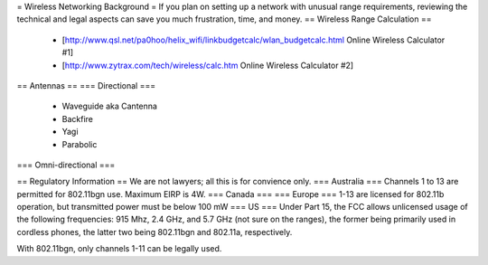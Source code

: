 = Wireless Networking Background =
If you plan on setting up a network with unusual range requirements, reviewing the technical and legal aspects can save you much frustration, time, and money.
== Wireless Range Calculation ==

  * [http://www.qsl.net/pa0hoo/helix_wifi/linkbudgetcalc/wlan_budgetcalc.html Online Wireless Calculator #1]
  * [http://www.zytrax.com/tech/wireless/calc.htm Online Wireless Calculator #2]

== Antennas ==
=== Directional ===
  * Waveguide aka Cantenna
  * Backfire
  * Yagi
  * Parabolic

=== Omni-directional ===

== Regulatory Information ==
We are not lawyers; all this is for convience only.
=== Australia ===
Channels 1 to 13 are permitted for 802.11bgn use. Maximum EIRP is 4W.
=== Canada ===
=== Europe ===
1-13 are licensed for 802.11b operation, but transmitted power must be below 100 mW
=== US ===
Under Part 15, the FCC allows unlicensed usage of the following frequencies: 915 Mhz, 2.4 GHz, and 5.7 GHz (not sure on the ranges), the former being primarily used in cordless phones, the latter two being 802.11bgn and 802.11a, respectively.

With 802.11bgn, only channels 1-11 can be legally used.
